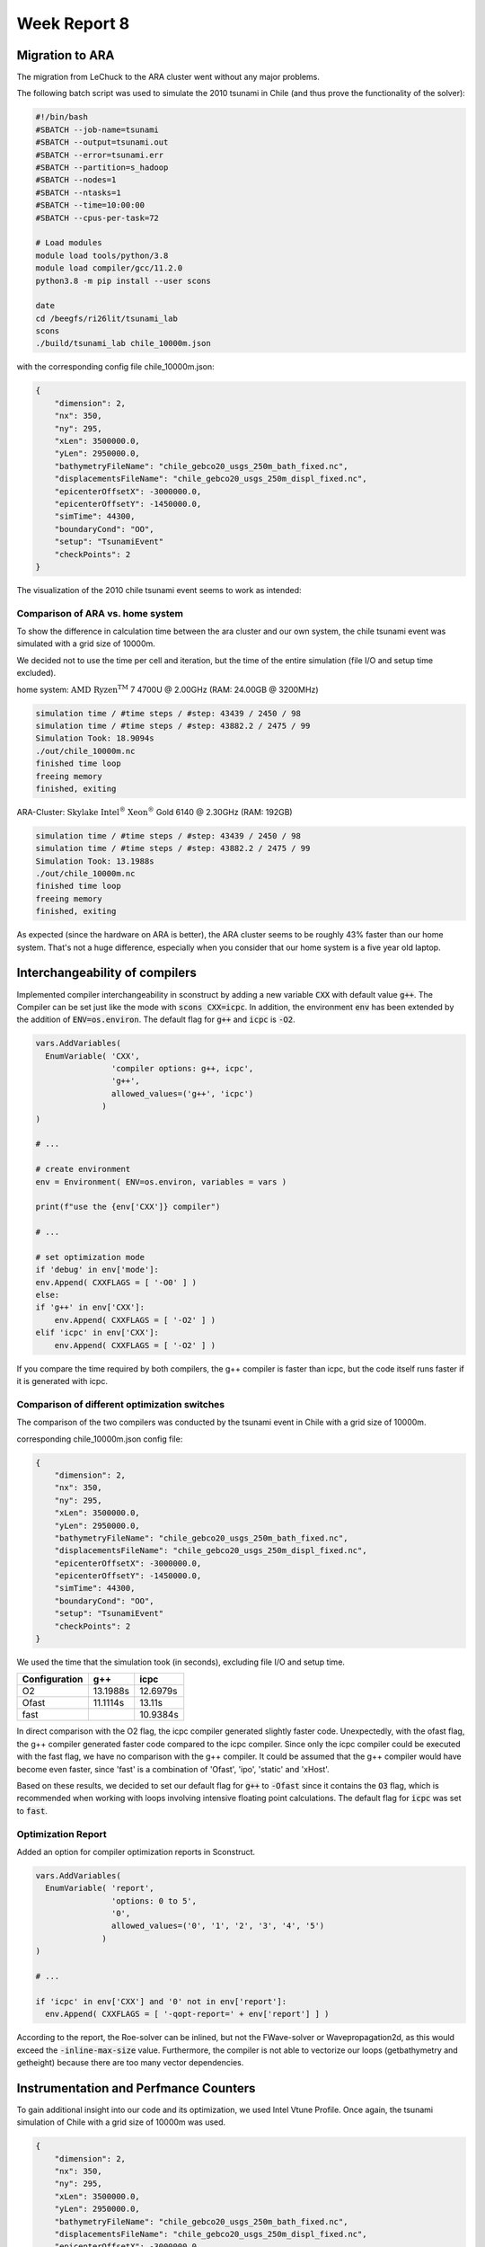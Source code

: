 .. _ch:Task_8:

Week Report 8
=============

Migration to ARA
----------------

The migration from LeChuck to the ARA cluster went without any major problems.

The following batch script was used to simulate the 2010 tsunami in Chile (and thus prove the functionality of the solver):

.. code-block:: c++

    #!/bin/bash
    #SBATCH --job-name=tsunami
    #SBATCH --output=tsunami.out
    #SBATCH --error=tsunami.err
    #SBATCH --partition=s_hadoop
    #SBATCH --nodes=1
    #SBATCH --ntasks=1
    #SBATCH --time=10:00:00
    #SBATCH --cpus-per-task=72

    # Load modules
    module load tools/python/3.8
    module load compiler/gcc/11.2.0
    python3.8 -m pip install --user scons

    date
    cd /beegfs/ri26lit/tsunami_lab
    scons
    ./build/tsunami_lab chile_10000m.json


with the corresponding config file chile_10000m.json:

.. code-block:: c++

    {
        "dimension": 2,
        "nx": 350,
        "ny": 295,
        "xLen": 3500000.0,
        "yLen": 2950000.0,
        "bathymetryFileName": "chile_gebco20_usgs_250m_bath_fixed.nc",
        "displacementsFileName": "chile_gebco20_usgs_250m_displ_fixed.nc",
        "epicenterOffsetX": -3000000.0,
        "epicenterOffsetY": -1450000.0,
        "simTime": 44300,
        "boundaryCond": "OO",
        "setup": "TsunamiEvent"
        "checkPoints": 2
    }

The visualization of the 2010 chile tsunami event seems to work as intended:

.. video:: ../_static/assignment_8/chile_10000m.mp4
  :autoplay:
  :loop:
  :height: 300
  :width: 650


Comparison of ARA vs. home system
^^^^^^^^^^^^^^^^^^^^^^^^^^^^^^^^^

To show the difference in calculation time between the ara cluster and our own system, the chile tsunami event was simulated with a grid size of 10000m.

We decided not to use the time per cell and iteration, but the time of the entire simulation (file I/O and setup time excluded).

home system: :math:`\text{AMD Ryzen}^ \text{TM}` 7 4700U @ 2.00GHz (RAM: 24.00GB @ 3200MHz)

.. code-block::

    simulation time / #time steps / #step: 43439 / 2450 / 98
    simulation time / #time steps / #step: 43882.2 / 2475 / 99
    Simulation Took: 18.9094s
    ./out/chile_10000m.nc
    finished time loop
    freeing memory
    finished, exiting


ARA-Cluster: :math:`\text{Skylake Intel}^ \text{®}` :math:`\text{Xeon}^ \text{®}` Gold 6140 @ 2.30GHz (RAM: 192GB)

.. code-block::

    simulation time / #time steps / #step: 43439 / 2450 / 98
    simulation time / #time steps / #step: 43882.2 / 2475 / 99
    Simulation Took: 13.1988s
    ./out/chile_10000m.nc
    finished time loop
    freeing memory
    finished, exiting


As expected (since the hardware on ARA is better), the ARA cluster seems to be roughly 43% faster than our home system. 
That's not a huge difference, especially when you consider that our home system is a five year old laptop.

Interchangeability of compilers
-------------------------------

Implemented compiler interchangeability in sconstruct by adding a new variable :code:`CXX` with default value :code:`g++`. The Compiler can be set just like the mode with :code:`scons CXX=icpc`. 
In addition, the environment :code:`env` has been extended by the addition of :code:`ENV=os.environ`.
The default flag for :code:`g++` and :code:`icpc` is :code:`-O2`.

.. code-block::

    vars.AddVariables(
      EnumVariable( 'CXX',
                    'compiler options: g++, icpc',
                    'g++',
                    allowed_values=('g++', 'icpc')
                  )
    )

    # ...

    # create environment
    env = Environment( ENV=os.environ, variables = vars )

    print(f"use the {env['CXX']} compiler")

    # ...

    # set optimization mode
    if 'debug' in env['mode']:
    env.Append( CXXFLAGS = [ '-O0' ] )
    else:
    if 'g++' in env['CXX']:
        env.Append( CXXFLAGS = [ '-O2' ] )
    elif 'icpc' in env['CXX']:
        env.Append( CXXFLAGS = [ '-O2' ] )


If you compare the time required by both compilers, the g++ compiler is faster than icpc, but the code itself runs faster if it is generated with icpc.

Comparison of different optimization switches
^^^^^^^^^^^^^^^^^^^^^^^^^^^^^^^^^^^^^^^^^^^^^

The comparison of the two compilers was conducted by the tsunami event in Chile with a grid size of 10000m.

corresponding chile_10000m.json config file:

.. code-block:: c++

    {
        "dimension": 2,
        "nx": 350,
        "ny": 295,
        "xLen": 3500000.0,
        "yLen": 2950000.0,
        "bathymetryFileName": "chile_gebco20_usgs_250m_bath_fixed.nc",
        "displacementsFileName": "chile_gebco20_usgs_250m_displ_fixed.nc",
        "epicenterOffsetX": -3000000.0,
        "epicenterOffsetY": -1450000.0,
        "simTime": 44300,
        "boundaryCond": "OO",
        "setup": "TsunamiEvent"
        "checkPoints": 2
    }

We used the time that the simulation took (in seconds), excluding file I/O and setup time.

+---------------+----------+----------+
| Configuration |   g++    |   icpc   |
+===============+==========+==========+
|       O2      | 13.1988s | 12.6979s |
+---------------+----------+----------+
|      Ofast    | 11.1114s |  13.11s  |
+---------------+----------+----------+
|      fast     |          | 10.9384s |
+---------------+----------+----------+

In direct comparison with the O2 flag, the icpc compiler generated slightly faster code.
Unexpectedly, with the ofast flag, the g++ compiler generated faster code compared to the icpc compiler.
Since only the icpc compiler could be executed with the fast flag, we have no comparison with the g++ compiler. 
It could be assumed that the g++ compiler would have become even faster, since 'fast' is a combination of 'Ofast', 'ipo', 'static' and 'xHost'.

Based on these results, we decided to set our default flag for :code:`g++` to :code:`-Ofast` since it contains the :code:`O3` flag, 
which is recommended when working with loops involving intensive floating point calculations.
The default flag for :code:`icpc` was set to :code:`fast`.

Optimization Report
^^^^^^^^^^^^^^^^^^^^

Added an option for compiler optimization reports in Sconstruct.

.. code-block::

    vars.AddVariables(
      EnumVariable( 'report',
                    'options: 0 to 5',
                    '0',
                    allowed_values=('0', '1', '2', '3', '4', '5')
                  )
    )

    # ...

    if 'icpc' in env['CXX'] and '0' not in env['report']:
      env.Append( CXXFLAGS = [ '-qopt-report=' + env['report'] ] )


According to the report, the Roe-solver can be inlined, but not the FWave-solver or Wavepropagation2d, as this would exceed the :code:`-inline-max-size` value.
Furthermore, the compiler is not able to vectorize our loops (getbathymetry and getheight) because there are too many vector dependencies.

Instrumentation and Perfmance Counters
--------------------------------------

To gain additional insight into our code and its optimization, we used Intel Vtune Profile. 
Once again, the tsunami simulation of Chile with a grid size of 10000m was used.

.. code-block:: c++

    {
        "dimension": 2,
        "nx": 350,
        "ny": 295,
        "xLen": 3500000.0,
        "yLen": 2950000.0,
        "bathymetryFileName": "chile_gebco20_usgs_250m_bath_fixed.nc",
        "displacementsFileName": "chile_gebco20_usgs_250m_displ_fixed.nc",
        "epicenterOffsetX": -3000000.0,
        "epicenterOffsetY": -1450000.0,
        "simTime": 44300,
        "boundaryCond": "OO",
        "setup": "TsunamiEvent"
        "checkPoints": 2
    }


First, we looked into the :code:`Hotspots` with the following batch script:

.. code-block:: c++

    #!/bin/bash
    #SBATCH --job-name=tsunami
    #SBATCH --output=tsunami.out
    #SBATCH --error=tsunami.err
    #SBATCH --partition=s_hadoop
    #SBATCH --nodes=1
    #SBATCH --ntasks=1
    #SBATCH --time=10:00:00
    #SBATCH --cpus-per-task=72

    # Load necessary modules
    module load tools/python/3.8
    module load compiler/gcc/11.2.0
    module load compiler/intel/2020-Update2
    python3.8 -m pip install --user scons

    date
    cd /beegfs/ri26lit/tsunami_lab
    scons CXX=icpc
    vtune -collect hotspots ./build/tsunami_lab chile_10000m.json


And then we looked into :code:`Threading` (same code, only last line has changed):

.. code-block:: c++

    #!/bin/bash
    #SBATCH --job-name=tsunami
    #SBATCH --output=tsunami.out
    #SBATCH --error=tsunami.err
    #SBATCH --partition=s_hadoop
    #SBATCH --nodes=1
    #SBATCH --ntasks=1
    #SBATCH --time=10:00:00
    #SBATCH --cpus-per-task=72

    # Load necessary modules
    module load tools/python/3.8
    module load compiler/gcc/11.2.0
    module load compiler/intel/2020-Update2
    python3.8 -m pip install --user scons

    date
    cd /beegfs/ri26lit/tsunami_lab
    scons CXX=icpc
    vtune -collect threading ./build/tsunami_lab chile_10000m.json

The results in the Intel Vtune Profiler GUI for chile_10000m showed that a lot of CPU time is used for the :code:`nc_get_var_float` in our netCDF reader.
We already knew that we might have overused :code:`nc_get_var_float`, but we did not expect it to be so dominant.

.. image:: ../_static/assignment_8/chile_10000m.png
  :width: 400

Suspecting that there were other obvious bottlenecks, we ran chile again, but this time with a grid size of 1000m.

As expected, this time Wavepropagation2d clearly stood out with about 35% of the CPU time. 
NetUpdates and WaveSpeeds required roughly the same amount of CPU time as in the simulation above and therefore took second and third place.

.. image:: ../_static/assignment_8/chile_1000m.png
  :width: 400